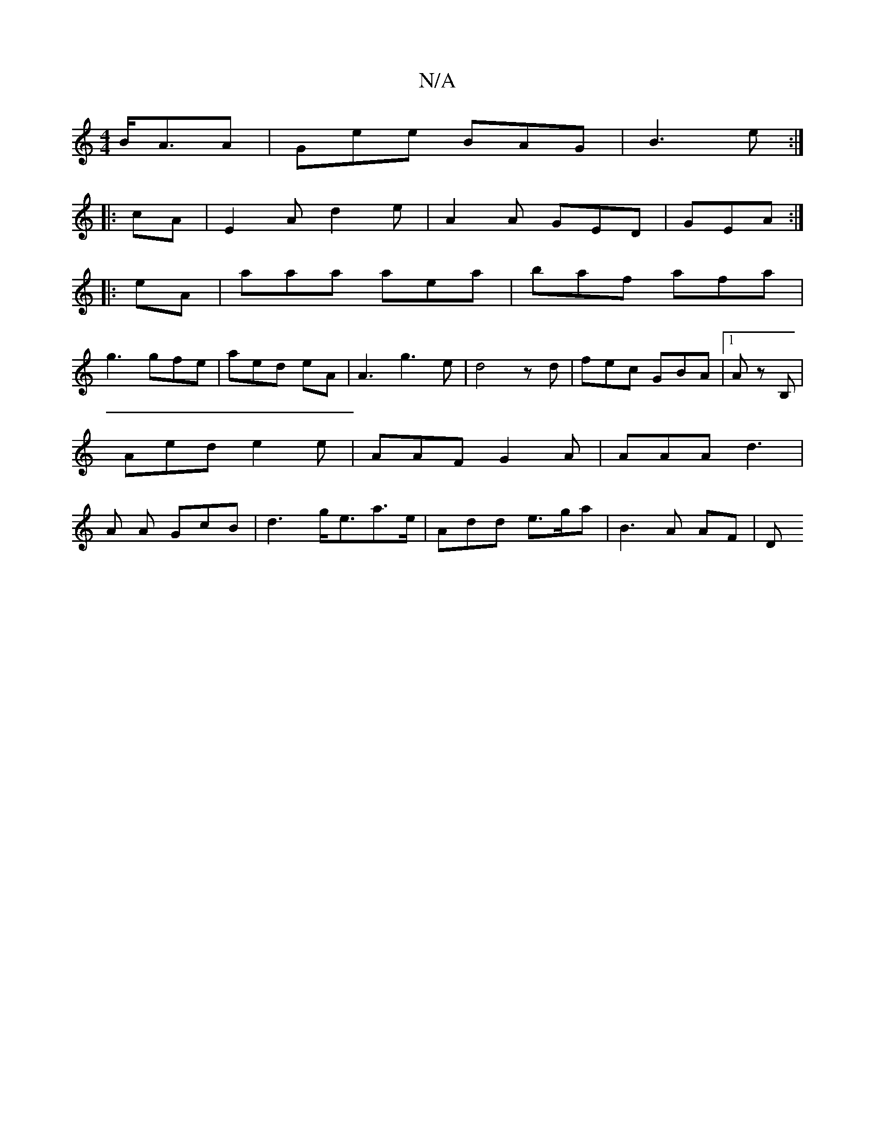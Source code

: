X:1
T:N/A
M:4/4
R:N/A
K:Cmajor
 B<AA|Gee BAG|B3 e :|
|:cA | E2 A d2e | A2A GED | GEA :|
|:eA|aaa aea | baf afa|
g3 gfe|aed eA | A3 g3 e|d4zd|fec GBA|1 A zB, | Aed e2e | AAF G2 A | AAA d3 | A tA GcB | d3 g<ea>e|Add- e>ga | B3 A AF|D
